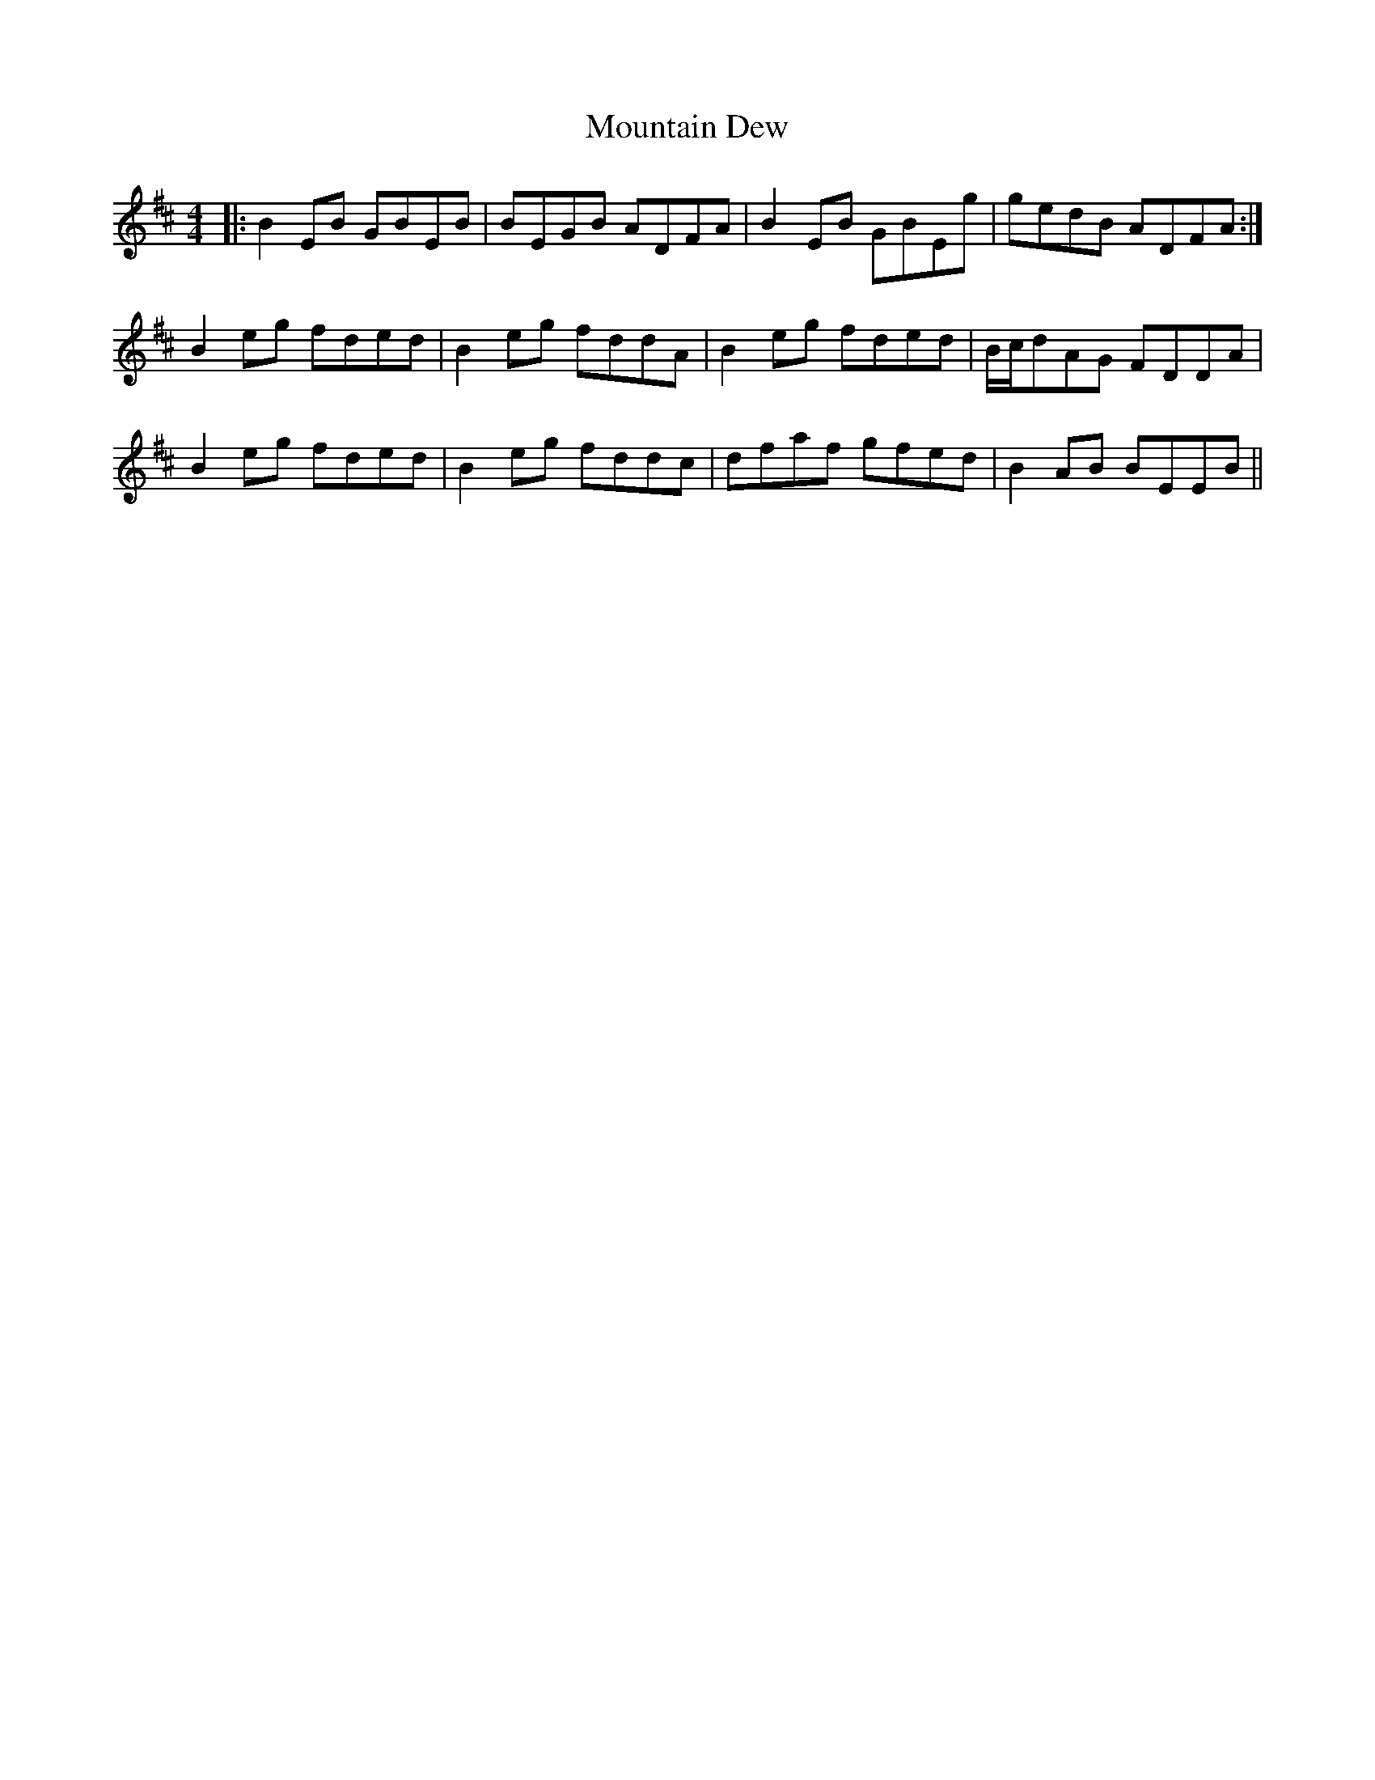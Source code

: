 X: 27889
T: Mountain Dew
R: reel
M: 4/4
K: Edorian
|:B2EB GBEB|BEGB ADFA|B2EB GBEg|gedB ADFA:|
B2eg fded|B2eg fddA|B2eg fded|B/c/dAG FDDA|
B2eg fded|B2 eg fddc|dfaf gfed|B2 AB BEEB||

